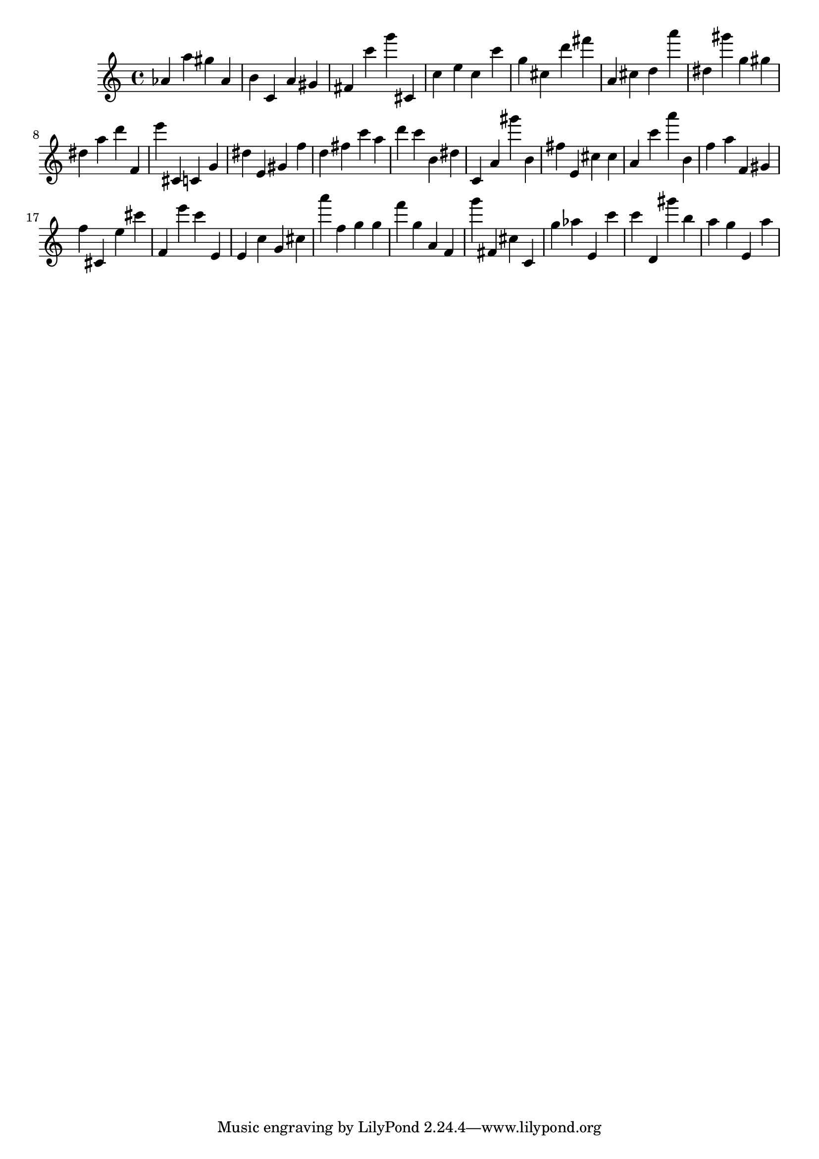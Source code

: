 \version "2.18.2"

\score {

{
\clef treble
as' a'' gis'' as' b' c' a' gis' fis' c''' g''' cis' c'' e'' c'' c''' g'' cis'' d''' fis''' a' cis'' d'' a''' dis'' gis''' g'' gis'' dis'' a'' d''' f' e''' cis' c' g' dis'' e' gis' f'' d'' fis'' c''' a'' d''' c''' b' dis'' c' a' gis''' b' fis'' e' cis'' cis'' a' c''' a''' b' f'' a'' f' gis' f'' cis' e'' cis''' f' e''' c''' e' e' c'' g' cis'' a''' f'' g'' g'' f''' g'' a' f' g''' fis' cis'' c' g'' as'' e' c''' c''' d' gis''' b'' a'' g'' e' a'' 
}

 \midi { }
 \layout { }
}